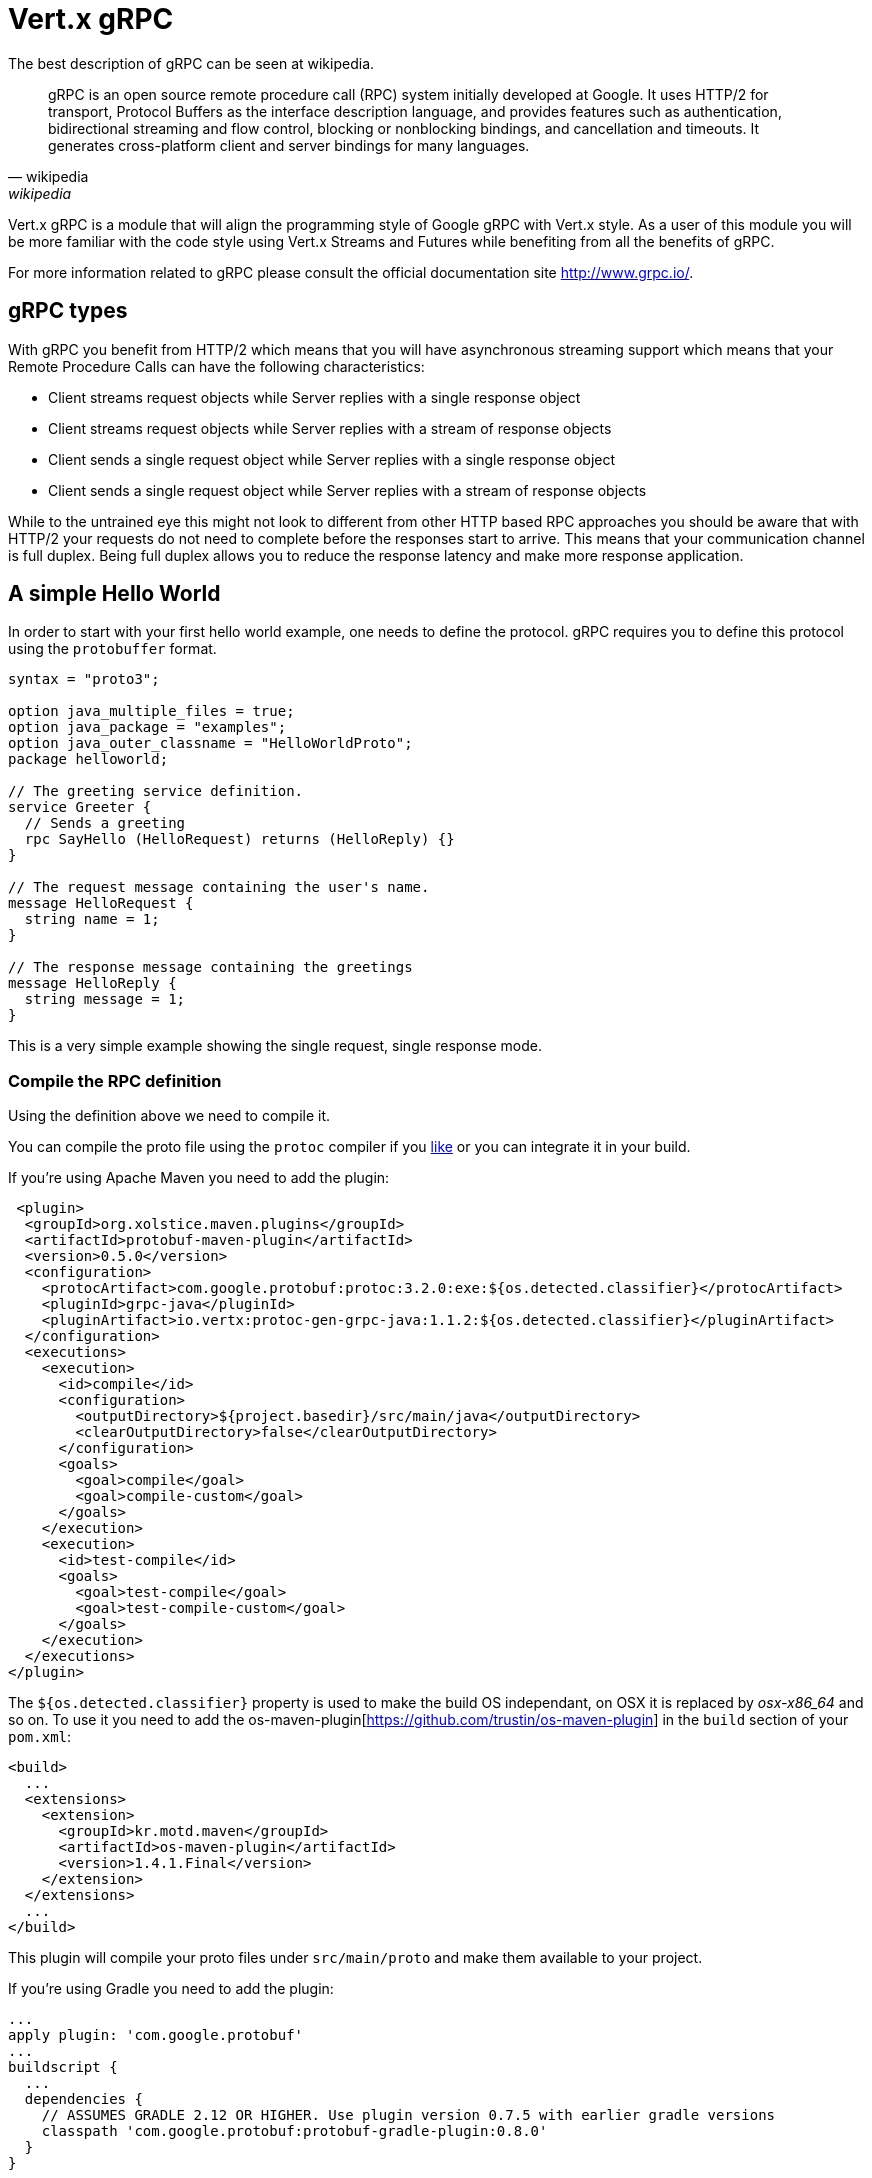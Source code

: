 = Vert.x gRPC

The best description of gRPC can be seen at wikipedia.

[quote, wikipedia, wikipedia]
____
gRPC is an open source remote procedure call (RPC) system initially developed at Google. It uses HTTP/2 for
transport, Protocol Buffers as the interface description language, and provides features such as authentication,
bidirectional streaming and flow control, blocking or nonblocking bindings, and cancellation and timeouts. It
generates cross-platform client and server bindings for many languages.
____

Vert.x gRPC is a module that will align the programming style of Google gRPC with Vert.x style. As a user of this
module you will be more familiar with the code style using Vert.x Streams and Futures while benefiting from all the
benefits of gRPC.

For more information related to gRPC please consult the official documentation site http://www.grpc.io/.

== gRPC types

With gRPC you benefit from HTTP/2 which means that you will have asynchronous streaming support which means that your
Remote Procedure Calls can have the following characteristics:

* Client streams request objects while Server replies with a single response object
* Client streams request objects while Server replies with a stream of response objects
* Client sends a single request object while Server replies with a single response object
* Client sends a single request object while Server replies with a stream of response objects

While to the untrained eye this might not look to different from other HTTP based RPC approaches you should be aware
that with HTTP/2 your requests do not need to complete before the responses start to arrive. This means that your
communication channel is full duplex. Being full duplex allows you to reduce the response latency and make more
response application.

== A simple Hello World

In order to start with your first hello world example, one needs to define the protocol. gRPC requires you to define
this protocol using the `protobuffer` format.

[source,proto]
----
syntax = "proto3";

option java_multiple_files = true;
option java_package = "examples";
option java_outer_classname = "HelloWorldProto";
package helloworld;

// The greeting service definition.
service Greeter {
  // Sends a greeting
  rpc SayHello (HelloRequest) returns (HelloReply) {}
}

// The request message containing the user's name.
message HelloRequest {
  string name = 1;
}

// The response message containing the greetings
message HelloReply {
  string message = 1;
}
----

This is a very simple example showing the single request, single response mode.

=== Compile the RPC definition

Using the definition above we need to compile it.

You can compile the proto file using the `protoc` compiler if you https://github.com/google/protobuf/tree/master/java#installation---without-maven[like]
or you can integrate it in your build.

If you're using Apache Maven you need to add the plugin:

[source,xml]
----
 <plugin>
  <groupId>org.xolstice.maven.plugins</groupId>
  <artifactId>protobuf-maven-plugin</artifactId>
  <version>0.5.0</version>
  <configuration>
    <protocArtifact>com.google.protobuf:protoc:3.2.0:exe:${os.detected.classifier}</protocArtifact>
    <pluginId>grpc-java</pluginId>
    <pluginArtifact>io.vertx:protoc-gen-grpc-java:1.1.2:${os.detected.classifier}</pluginArtifact>
  </configuration>
  <executions>
    <execution>
      <id>compile</id>
      <configuration>
        <outputDirectory>${project.basedir}/src/main/java</outputDirectory>
        <clearOutputDirectory>false</clearOutputDirectory>
      </configuration>
      <goals>
        <goal>compile</goal>
        <goal>compile-custom</goal>
      </goals>
    </execution>
    <execution>
      <id>test-compile</id>
      <goals>
        <goal>test-compile</goal>
        <goal>test-compile-custom</goal>
      </goals>
    </execution>
  </executions>
</plugin>
----

The `${os.detected.classifier}` property is used to make the build OS independant, on OSX it is replaced
by _osx-x86_64_ and so on. To use it you need to add the os-maven-plugin[https://github.com/trustin/os-maven-plugin]
in the `build` section of your `pom.xml`:

[source,xml]
----
<build>
  ...
  <extensions>
    <extension>
      <groupId>kr.motd.maven</groupId>
      <artifactId>os-maven-plugin</artifactId>
      <version>1.4.1.Final</version>
    </extension>
  </extensions>
  ...
</build>
----

This plugin will compile your proto files under `src/main/proto` and make them available to your project.

If you're using Gradle you need to add the plugin:

[source,groovy]
----
...
apply plugin: 'com.google.protobuf'
...
buildscript {
  ...
  dependencies {
    // ASSUMES GRADLE 2.12 OR HIGHER. Use plugin version 0.7.5 with earlier gradle versions
    classpath 'com.google.protobuf:protobuf-gradle-plugin:0.8.0'
  }
}
...
protobuf {
  protoc {
    artifact = 'com.google.protobuf:protoc:3.2.0'
  }
  plugins {
  grpc {
    artifact = "io.vertx:protoc-gen-grpc-java:1.1.2"
  }
}
  generateProtoTasks {
    all()*.plugins {
      grpc
    }
  }
}
----

This plugin will compile your proto files under `build/generated/source/proto/main` and make them available to your project.

=== gRPC Server

Now you should have your RPC base code setup it is time to implement your server. As you should recall from above we
described that our server should implement a `sayHello` method that receives a `HelloRequest` objects and returns a
`HelloReply` object. So you can implement it as:

[source,java]
----
GreeterGrpc.GreeterVertxImplBase service = new GreeterGrpc.GreeterVertxImplBase() {
  @Override
  public void sayHello(HelloRequest request, Future<HelloReply> future) {
    future.complete(HelloReply.newBuilder().setMessage(request.getName()).build());
  }
};
----

Once you're happy with it you can then make your service available on a server. Vert.x makes the creation of a server
quite simple all you need to add is:

[source,java]
----
VertxServer rpcServer = VertxServerBuilder
  .forAddress(vertx, "my.host", 8080)
  .addService(service)
  .build();

// Start is asynchronous
rpcServer.start();
----

==== SSL configuration

The previous example was simple but your RPC is not secure. In order to make it secure we should enable SSL/TLS:

[source,java]
----
VertxServerBuilder builder = VertxServerBuilder.forPort(vertx, 8080)
    .useSsl(options -> options
        .setSsl(true)
        .setUseAlpn(true)
        .setKeyStoreOptions(new JksOptions()
            .setPath("server-keystore.jks")
            .setPassword("secret")));
----

Congratulations you just completed your first gRPC server.

IMPORTANT: since gRPC uses HTTP/2 transport, SSL/TLS setup requires the
https://wikipedia.org/wiki/Application-Layer_Protocol_Negotiation[Application-Layer Protocol Negotiation]
in your server

=== gRPC Client

A server without a client is of no use, so lets create a client. In order to do this some steps overlap with the
server. First we need to have the RPC definition, which should already done otherwise there would be no server and
the same definition should have been compiled.

Note that the compiler will always generate both the base server and a client stub so if you already compiled once
you do not need to re-compile it again.

Every client stub will always require a communication channel to a server so first we need to create a gRPC channel:

[source,java]
----
ManagedChannel channel = VertxChannelBuilder
  .forAddress(vertx, "localhost", 8080)
  .usePlaintext(true)
  .build();

// Get a stub to use for interacting with the remote service
GreeterGrpc.GreeterVertxStub stub = GreeterGrpc.newVertxStub(channel);
----

Once the stub is created we can communicate with our server, this time it is easier since the stub already provides
the correct method definition and parameter types:

[source,java]
----
HelloRequest request = HelloRequest.newBuilder().setName("Julien").build();

// Call the remote service
stub.sayHello(request, ar -> {
  if (ar.succeeded()) {
    System.out.println("Got the server response: " + ar.result().getMessage());
  } else {
    System.out.println("Coult not reach server " + ar.cause().getMessage());
  }
});
----

==== SSL configuration

If you enabled SSL previously your client will also require SSL, in order to do this we need to configure the channel:

[source,java]
----
ManagedChannel channel = VertxChannelBuilder.
    forAddress(vertx, "localhost", 8080)
    .useSsl(options -> options
        .setSsl(true)
        .setUseAlpn(true)
        .setTrustStoreOptions(new JksOptions()
            .setPath("client-truststore.jks")
            .setPassword("secret")))
    .build();
----

IMPORTANT: since gRPC uses HTTP/2 transport, SSL/TLS setup requires the
https://wikipedia.org/wiki/Application-Layer_Protocol_Negotiation[Application-Layer Protocol Negotiation]
in your client

== Advanced configuration

Until now all gRPC examples where using sensible defaults but there is more, if you need to have full control over
the server configuration you should refer to the documentation: `link:../../apidocs/io/vertx/grpc/VertxServerBuilder.html[VertxServerBuilder]`, or if you
need to control your client channel `link:../../apidocs/io/vertx/grpc/VertxChannelBuilder.html[VertxChannelBuilder]`. Vert.x gRPC extends the grpc-java
project (Netty transport) and therefore reading its http://www.grpc.io/grpc-java/javadoc/[documentation] is
recommended.